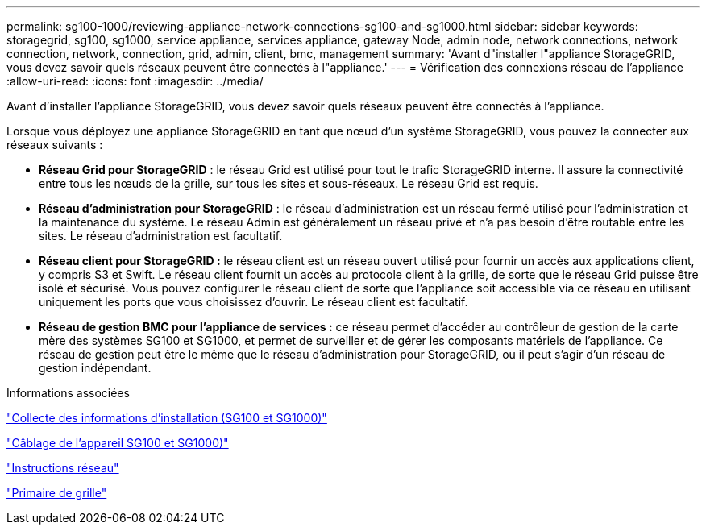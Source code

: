 ---
permalink: sg100-1000/reviewing-appliance-network-connections-sg100-and-sg1000.html 
sidebar: sidebar 
keywords: storagegrid, sg100, sg1000, service appliance, services appliance, gateway Node, admin node, network connections, network connection, network, connection, grid, admin, client, bmc, management 
summary: 'Avant d"installer l"appliance StorageGRID, vous devez savoir quels réseaux peuvent être connectés à l"appliance.' 
---
= Vérification des connexions réseau de l'appliance
:allow-uri-read: 
:icons: font
:imagesdir: ../media/


[role="lead"]
Avant d'installer l'appliance StorageGRID, vous devez savoir quels réseaux peuvent être connectés à l'appliance.

Lorsque vous déployez une appliance StorageGRID en tant que nœud d'un système StorageGRID, vous pouvez la connecter aux réseaux suivants :

* *Réseau Grid pour StorageGRID* : le réseau Grid est utilisé pour tout le trafic StorageGRID interne. Il assure la connectivité entre tous les nœuds de la grille, sur tous les sites et sous-réseaux. Le réseau Grid est requis.
* *Réseau d'administration pour StorageGRID* : le réseau d'administration est un réseau fermé utilisé pour l'administration et la maintenance du système. Le réseau Admin est généralement un réseau privé et n'a pas besoin d'être routable entre les sites. Le réseau d'administration est facultatif.
* *Réseau client pour StorageGRID :* le réseau client est un réseau ouvert utilisé pour fournir un accès aux applications client, y compris S3 et Swift. Le réseau client fournit un accès au protocole client à la grille, de sorte que le réseau Grid puisse être isolé et sécurisé. Vous pouvez configurer le réseau client de sorte que l'appliance soit accessible via ce réseau en utilisant uniquement les ports que vous choisissez d'ouvrir. Le réseau client est facultatif.
* *Réseau de gestion BMC pour l'appliance de services :* ce réseau permet d'accéder au contrôleur de gestion de la carte mère des systèmes SG100 et SG1000, et permet de surveiller et de gérer les composants matériels de l'appliance. Ce réseau de gestion peut être le même que le réseau d'administration pour StorageGRID, ou il peut s'agir d'un réseau de gestion indépendant.


.Informations associées
link:gathering-installation-information-sg100-and-sg1000.html["Collecte des informations d'installation (SG100 et SG1000)"]

link:cabling-appliance-sg100-and-sg1000.html["Câblage de l'appareil SG100 et SG1000)"]

link:../network/index.html["Instructions réseau"]

link:../primer/index.html["Primaire de grille"]
